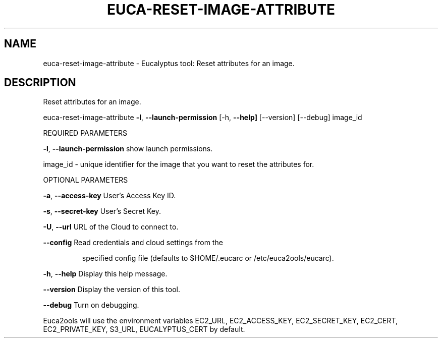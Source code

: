 .\" DO NOT MODIFY THIS FILE!  It was generated by help2man 1.36.
.TH EUCA-RESET-IMAGE-ATTRIBUTE "1" "January 2010" "euca-reset-image-attribute     euca-reset-image-attribute version: 1.0 (BSD)" "User Commands"
.SH NAME
euca-reset-image-attribute \- Eucalyptus tool: Reset attributes for an image.  
.SH DESCRIPTION
Reset attributes for an image.
.PP
euca\-reset\-image\-attribute \fB\-l\fR, \fB\-\-launch\-permission\fR
[\-h, \fB\-\-help]\fR [\-\-version] [\-\-debug] image_id
.PP
REQUIRED PARAMETERS
.PP
        
\fB\-l\fR, \fB\-\-launch\-permission\fR         show launch permissions.
.PP
image_id \- unique identifier for the image that you want to reset the attributes for.
.PP
OPTIONAL PARAMETERS
.PP
\fB\-a\fR, \fB\-\-access\-key\fR                User's Access Key ID.
.PP
\fB\-s\fR, \fB\-\-secret\-key\fR                User's Secret Key.
.PP
\fB\-U\fR, \fB\-\-url\fR                       URL of the Cloud to connect to.
.PP
\fB\-\-config\fR                        Read credentials and cloud settings from the
.IP
specified config file (defaults to $HOME/.eucarc or /etc/euca2ools/eucarc).
.PP
\fB\-h\fR, \fB\-\-help\fR                      Display this help message.
.PP
\fB\-\-version\fR                       Display the version of this tool.
.PP
\fB\-\-debug\fR                         Turn on debugging.
.PP
Euca2ools will use the environment variables EC2_URL, EC2_ACCESS_KEY, EC2_SECRET_KEY, EC2_CERT, EC2_PRIVATE_KEY, S3_URL, EUCALYPTUS_CERT by default.
